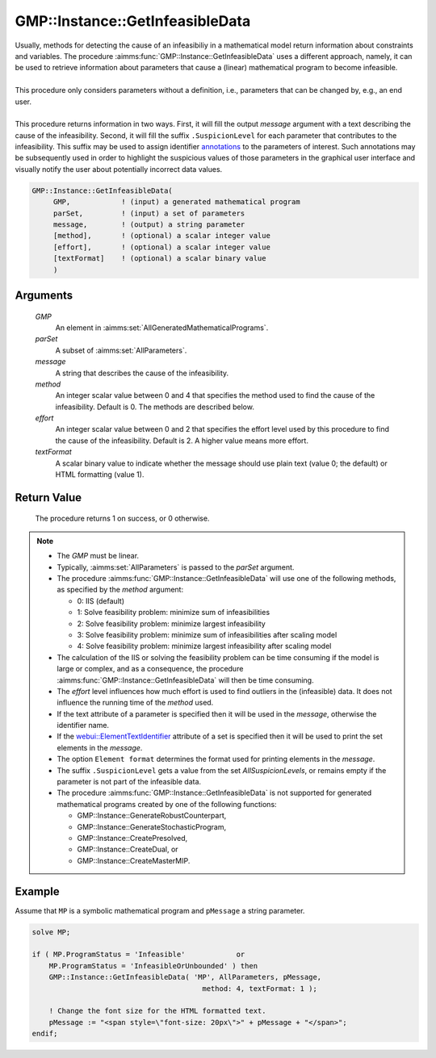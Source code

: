 .. aimms:procedure:: GMP::Instance::GetInfeasibleData(GMP, parSet, message, method, effort, textFormat)

.. _GMP::Instance::GetInfeasibleData:

GMP::Instance::GetInfeasibleData
================================

| Usually, methods for detecting the cause of an infeasibiliy in a mathematical model
  return information about constraints and variables. The procedure
  :aimms:func:`GMP::Instance::GetInfeasibleData` uses a different approach, namely, it
  can be used to retrieve information about parameters that cause a (linear)
  mathematical program to become infeasible.
| 
| This procedure only considers parameters without a definition, i.e.,
  parameters that can be changed by, e.g., an end user.
| 
| This procedure returns information in two ways. First, it will fill the output
  *message* argument with a text describing the cause of the infeasibility.
  Second, it will fill the suffix ``.SuspicionLevel`` for each parameter that contributes
  to the infeasibility. This suffix may be used to assign identifier
  `annotations <https://documentation.aimms.com/webui/css-styling.html#data-dependent-styling>`_
  to the parameters of interest. Such annotations may be subsequently used in order to highlight
  the suspicious values of those parameters in the graphical user interface and visually
  notify the user about potentially incorrect data values.

.. code-block:: aimms

    GMP::Instance::GetInfeasibleData(
         GMP,            ! (input) a generated mathematical program
         parSet,         ! (input) a set of parameters
         message,        ! (output) a string parameter
         [method],       ! (optional) a scalar integer value
         [effort],       ! (optional) a scalar integer value
         [textFormat]    ! (optional) a scalar binary value
         )

Arguments
---------

    *GMP*
        An element in :aimms:set:`AllGeneratedMathematicalPrograms`.

    *parSet*
        A subset of :aimms:set:`AllParameters`.

    *message*
        A string that describes the cause of the infeasibility.

    *method*
        An integer scalar value between 0 and 4 that specifies the method used to find
        the cause of the infeasibility. Default is 0. The methods are described below.

    *effort*
        An integer scalar value between 0 and 2 that specifies the effort level used
        by this procedure to find the cause of the infeasibility. Default is 2. A higher
        value means more effort.

    *textFormat*
        A scalar binary value to indicate whether the message should use plain text
        (value 0; the default) or HTML formatting (value 1).

Return Value
------------

    The procedure returns 1 on success, or 0 otherwise.

.. note::

    -  The *GMP* must be linear.

    -  Typically, :aimms:set:`AllParameters` is passed to the *parSet* argument.

    -  The procedure :aimms:func:`GMP::Instance::GetInfeasibleData` will use one of the
       following methods, as specified by the *method* argument:

       - 0: IIS (default)

       - 1: Solve feasibility problem: minimize sum of infeasibilities

       - 2: Solve feasibility problem: minimize largest infeasibility

       - 3: Solve feasibility problem: minimize sum of infeasibilities after scaling model

       - 4: Solve feasibility problem: minimize largest infeasibility after scaling model

    -  The calculation of the IIS or solving the feasibility problem can be time consuming
       if the model is large or complex, and as a consequence, the procedure
       :aimms:func:`GMP::Instance::GetInfeasibleData` will then be time consuming.
    
    -  The *effort* level influences how much effort is used to find outliers in the (infeasible)
       data. It does not influence the running time of the *method* used.

    -  If the text attribute of a parameter is specified then it will be used in the *message*,
       otherwise the identifier name.
       
    -  If the `webui::ElementTextIdentifier <https://documentation.aimms.com/webui/multi-language.html#element-text>`_
       attribute of a set is specified then it will be used to print the set elements in the *message*.
    
    -  The option ``Element format`` determines the format used for printing elements in the *message*.

    -  The suffix ``.SuspicionLevel`` gets a value from the set `AllSuspicionLevels`, or remains empty
       if the parameter is not part of the infeasible data.

    -  The procedure :aimms:func:`GMP::Instance::GetInfeasibleData` is not supported for generated
       mathematical programs created by one of the following functions:

       -  GMP::Instance::GenerateRobustCounterpart,
       
       -  GMP::Instance::GenerateStochasticProgram,
       
       -  GMP::Instance::CreatePresolved,
       
       -  GMP::Instance::CreateDual, or
       
       -  GMP::Instance::CreateMasterMIP.

Example
-------

Assume that ``MP`` is a symbolic mathematical program and ``pMessage`` a string parameter.

.. code-block:: aimms

    solve MP;
    
    if ( MP.ProgramStatus = 'Infeasible'            or
        MP.ProgramStatus = 'InfeasibleOrUnbounded' ) then
        GMP::Instance::GetInfeasibleData( 'MP', AllParameters, pMessage,
                                            method: 4, textFormat: 1 );
        
        ! Change the font size for the HTML formatted text.
        pMessage := "<span style=\"font-size: 20px\">" + pMessage + "</span>";
    endif;

.. seealso::

    -  Section `Explainability <https://documentation.aimms.com/language-reference/optimization-modeling-components/implementing-advanced-algorithms-for-mathematical-programs/managing-generated-mathematical-program-instances.html#explainability>`_ in the `Language Reference <https://documentation.aimms.com/language-reference/index.html>`__.
    -  Example `Infeasible Data <https://how-to.aimms.com/Articles/662/662-infeasible_data.html>`__.

